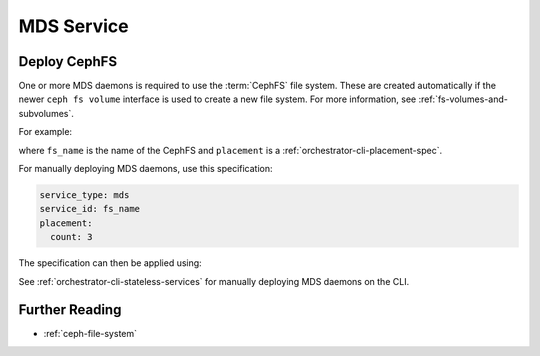 ===========
MDS Service
===========


.. _orchestrator-cli-cephfs:

Deploy CephFS
=============

One or more MDS daemons is required to use the :term:`CephFS` file system.
These are created automatically if the newer ``ceph fs volume``
interface is used to create a new file system. For more information,
see :ref:`fs-volumes-and-subvolumes`.

For example:

.. prompt:: bash #

  ceph fs volume create <fs_name> --placement="<placement spec>"

where ``fs_name`` is the name of the CephFS and ``placement`` is a
:ref:`orchestrator-cli-placement-spec`.

For manually deploying MDS daemons, use this specification:

.. code-block:: yaml

    service_type: mds
    service_id: fs_name
    placement:
      count: 3


The specification can then be applied using:

.. prompt:: bash #

   ceph orch apply -i mds.yaml

See :ref:`orchestrator-cli-stateless-services` for manually deploying
MDS daemons on the CLI.

Further Reading
===============

* :ref:`ceph-file-system`


